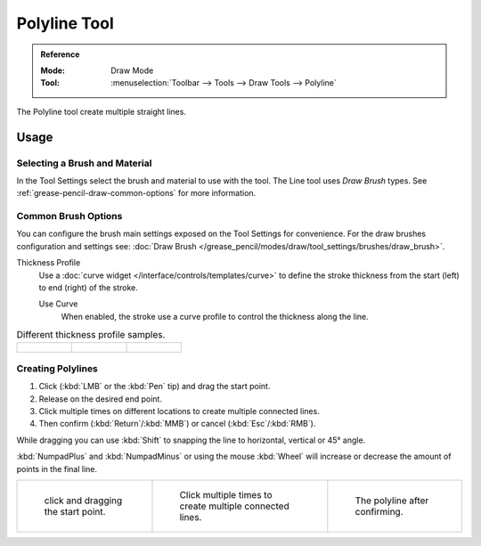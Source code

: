 .. _tool-grease-pencil-draw-polyline:

*************
Polyline Tool
*************

.. admonition:: Reference
   :class: refbox

   :Mode:      Draw Mode
   :Tool:      :menuselection:`Toolbar --> Tools --> Draw Tools --> Polyline`

The Polyline tool create multiple straight lines.


Usage
=====

Selecting a Brush and Material
------------------------------

In the Tool Settings select the brush and material to use with the tool.
The Line tool uses *Draw Brush* types.
See :ref:`grease-pencil-draw-common-options` for more information.


Common Brush Options
--------------------

You can configure the brush main settings exposed on the Tool Settings for convenience.
For the draw brushes configuration and settings see:
:doc:`Draw Brush </grease_pencil/modes/draw/tool_settings/brushes/draw_brush>`.

Thickness Profile
   Use a :doc:`curve widget </interface/controls/templates/curve>` to define the stroke thickness
   from the start (left) to end (right) of the stroke.

   Use Curve
      When enabled, the stroke use a curve profile to control the thickness along the line.

.. list-table:: Different thickness profile samples.

   * - .. figure:: /images/grease-pencil_modes_draw_tool-settings_polyline_thickness-profile-01.png
          :width: 200px

     - .. figure:: /images/grease-pencil_modes_draw_tool-settings_polyline_thickness-profile-02.png
          :width: 200px

     - .. figure:: /images/grease-pencil_modes_draw_tool-settings_polyline_thickness-profile-03.png
          :width: 200px


Creating Polylines
------------------

#. Click (:kbd:`LMB` or the :kbd:`Pen` tip) and drag the start point.
#. Release on the desired end point.
#. Click multiple times on different locations to create multiple connected lines.
#. Then confirm (:kbd:`Return`/:kbd:`MMB`) or cancel (:kbd:`Esc`/:kbd:`RMB`).

While dragging you can use :kbd:`Shift` to snapping the line to horizontal, vertical or 45° angle.

:kbd:`NumpadPlus` and :kbd:`NumpadMinus` or using the mouse :kbd:`Wheel`
will increase or decrease the amount of points in the final line.

.. list-table::

   * - .. figure:: /images/grease-pencil_modes_draw_tool-settings_polyline_01.png
          :width: 200px

          click and dragging the start point.

     - .. figure:: /images/grease-pencil_modes_draw_tool-settings_polyline_02.png
          :width: 200px

          Click multiple times to create multiple connected lines.

     - .. figure:: /images/grease-pencil_modes_draw_tool-settings_polyline_03.png
          :width: 200px

          The polyline after confirming.
